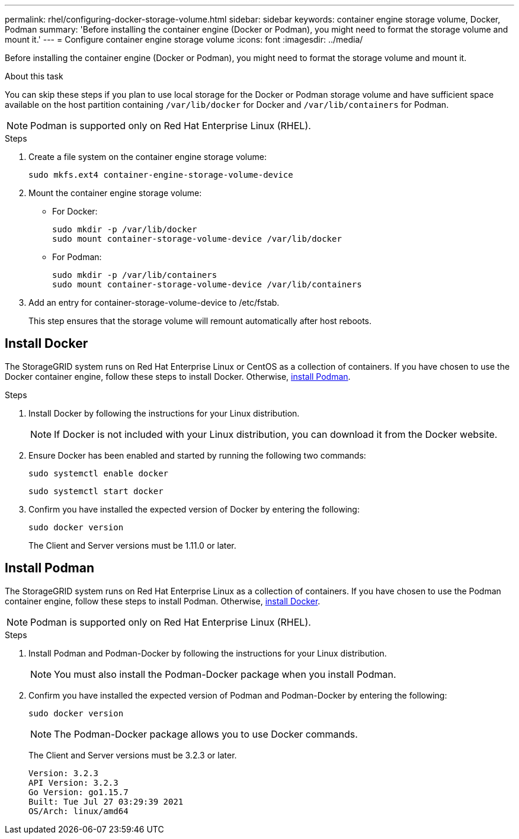 ---
permalink: rhel/configuring-docker-storage-volume.html
sidebar: sidebar
keywords: container engine storage volume, Docker, Podman
summary: 'Before installing the container engine (Docker or Podman), you might need to format the storage volume and mount it.'
---
= Configure container engine storage volume
:icons: font
:imagesdir: ../media/

[.lead]
Before installing the container engine (Docker or Podman), you might need to format the storage volume and mount it.

.About this task

You can skip these steps if you plan to use local storage for the Docker or Podman storage volume and have sufficient space available on the host partition containing `/var/lib/docker` for Docker and `/var/lib/containers` for Podman.

NOTE: Podman is supported only on Red Hat Enterprise Linux (RHEL).

.Steps

. Create a file system on the container engine storage volume:
+
----
sudo mkfs.ext4 container-engine-storage-volume-device
----

. Mount the container engine storage volume:

* For Docker: 
+
----
sudo mkdir -p /var/lib/docker
sudo mount container-storage-volume-device /var/lib/docker
----
* For Podman: 
+
----
sudo mkdir -p /var/lib/containers
sudo mount container-storage-volume-device /var/lib/containers
----

. Add an entry for container-storage-volume-device to /etc/fstab.
+
This step ensures that the storage volume will remount automatically after host reboots.

== Install Docker

The StorageGRID system runs on Red Hat Enterprise Linux or CentOS as a collection of containers. If you have chosen to use the Docker container engine, follow these steps to install Docker. Otherwise, <<Install Podman,install Podman>>.

.Steps

. Install Docker by following the instructions for your Linux distribution.
+
NOTE: If Docker is not included with your Linux distribution, you can download it from the Docker website.

. Ensure Docker has been enabled and started by running the following two commands:
+
----
sudo systemctl enable docker
----
+
----
sudo systemctl start docker
----

. Confirm you have installed the expected version of Docker by entering the following:
+
----
sudo docker version
----
+
The Client and Server versions must be 1.11.0 or later.

== Install Podman

The StorageGRID system runs on Red Hat Enterprise Linux as a collection of containers. If you have chosen to use the Podman container engine, follow these steps to install Podman. Otherwise, <<Install Docker,install Docker>>.

NOTE: Podman is supported only on Red Hat Enterprise Linux (RHEL).

.Steps

. Install Podman and Podman-Docker by following the instructions for your Linux distribution.

+
NOTE: You must also install the Podman-Docker package when you install Podman.

. Confirm you have installed the expected version of Podman and Podman-Docker by entering the following:
+
----
sudo docker version
----
NOTE: The Podman-Docker package allows you to use Docker commands.
+
The Client and Server versions must be 3.2.3 or later.
+
----
Version: 3.2.3
API Version: 3.2.3
Go Version: go1.15.7
Built: Tue Jul 27 03:29:39 2021
OS/Arch: linux/amd64
----